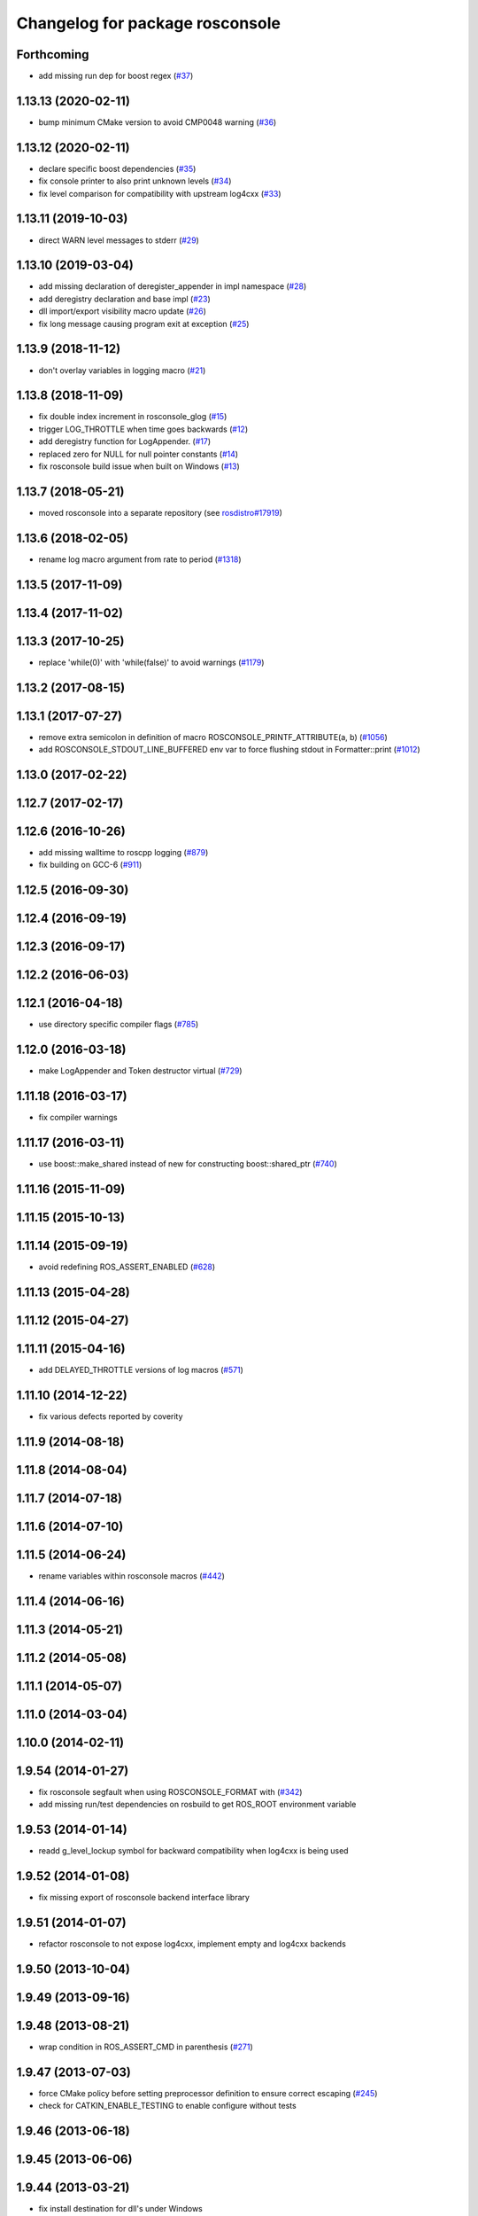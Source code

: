 ^^^^^^^^^^^^^^^^^^^^^^^^^^^^^^^^
Changelog for package rosconsole
^^^^^^^^^^^^^^^^^^^^^^^^^^^^^^^^

Forthcoming
-----------
* add missing run dep for boost regex (`#37 <https://github.com/ros/rosconsole/issues/37>`_)

1.13.13 (2020-02-11)
--------------------
* bump minimum CMake version to avoid CMP0048 warning (`#36 <https://github.com/ros/rosconsole/issues/36>`_)

1.13.12 (2020-02-11)
--------------------
* declare specific boost dependencies (`#35 <https://github.com/ros/rosconsole/issues/35>`_)
* fix console printer to also print unknown levels (`#34 <https://github.com/ros/rosconsole/issues/34>`_)
* fix level comparison for compatibility with upstream log4cxx (`#33 <https://github.com/ros/rosconsole/issues/33>`_)

1.13.11 (2019-10-03)
--------------------
* direct WARN level messages to stderr (`#29 <https://github.com/ros/rosconsole/issues/29>`_)

1.13.10 (2019-03-04)
--------------------
* add missing declaration of deregister_appender in impl namespace (`#28 <https://github.com/ros/rosconsole/issues/28>`_)
* add deregistry declaration and base impl (`#23 <https://github.com/ros/rosconsole/issues/23>`_)
* dll import/export visibility macro update (`#26 <https://github.com/ros/rosconsole/issues/26>`_)
* fix long message causing program exit at exception (`#25 <https://github.com/ros/rosconsole/issues/25>`_)

1.13.9 (2018-11-12)
-------------------
* don't overlay variables in logging macro (`#21 <https://github.com/ros/rosconsole/issues/21>`_)

1.13.8 (2018-11-09)
-------------------
* fix double index increment in rosconsole_glog (`#15 <https://github.com/ros/rosconsole/issues/15>`_)
* trigger LOG_THROTTLE when time goes backwards (`#12 <https://github.com/ros/rosconsole/issues/12>`_)
* add deregistry function for LogAppender. (`#17 <https://github.com/ros/rosconsole/issues/17>`_)
* replaced zero for NULL for null pointer constants (`#14 <https://github.com/ros/rosconsole/issues/14>`_)
* fix rosconsole build issue when built on Windows (`#13 <https://github.com/ros/rosconsole/issues/13>`_)

1.13.7 (2018-05-21)
-------------------
* moved rosconsole into a separate repository (see `rosdistro#17919 <https://github.com/ros/rosdistro/issues/17919>`_)

1.13.6 (2018-02-05)
-------------------
* rename log macro argument from rate to period (`#1318 <https://github.com/ros/ros_comm/issues/1318>`_)

1.13.5 (2017-11-09)
-------------------

1.13.4 (2017-11-02)
-------------------

1.13.3 (2017-10-25)
-------------------
* replace 'while(0)' with 'while(false)' to avoid warnings (`#1179 <https://github.com/ros/ros_comm/issues/1179>`_)

1.13.2 (2017-08-15)
-------------------

1.13.1 (2017-07-27)
-------------------
* remove extra semicolon in definition of macro ROSCONSOLE_PRINTF_ATTRIBUTE(a, b) (`#1056 <https://github.com/ros/ros_comm/pull/1056>`_)
* add ROSCONSOLE_STDOUT_LINE_BUFFERED env var to force flushing stdout in Formatter::print (`#1012 <https://github.com/ros/ros_comm/issues/1012>`_)

1.13.0 (2017-02-22)
-------------------

1.12.7 (2017-02-17)
-------------------

1.12.6 (2016-10-26)
-------------------
* add missing walltime to roscpp logging (`#879 <https://github.com/ros/ros_comm/pull/879>`_)
* fix building on GCC-6 (`#911 <https://github.com/ros/ros_comm/pull/911>`_)

1.12.5 (2016-09-30)
-------------------

1.12.4 (2016-09-19)
-------------------

1.12.3 (2016-09-17)
-------------------

1.12.2 (2016-06-03)
-------------------

1.12.1 (2016-04-18)
-------------------
* use directory specific compiler flags (`#785 <https://github.com/ros/ros_comm/pull/785>`_)

1.12.0 (2016-03-18)
-------------------
* make LogAppender and Token destructor virtual (`#729 <https://github.com/ros/ros_comm/issues/729>`_)

1.11.18 (2016-03-17)
--------------------
* fix compiler warnings

1.11.17 (2016-03-11)
--------------------
* use boost::make_shared instead of new for constructing boost::shared_ptr (`#740 <https://github.com/ros/ros_comm/issues/740>`_)

1.11.16 (2015-11-09)
--------------------

1.11.15 (2015-10-13)
--------------------

1.11.14 (2015-09-19)
--------------------
* avoid redefining ROS_ASSERT_ENABLED (`#628 <https://github.com/ros/ros_comm/pull/628>`_)

1.11.13 (2015-04-28)
--------------------

1.11.12 (2015-04-27)
--------------------

1.11.11 (2015-04-16)
--------------------
* add DELAYED_THROTTLE versions of log macros (`#571 <https://github.com/ros/ros_comm/issues/571>`_)

1.11.10 (2014-12-22)
--------------------
* fix various defects reported by coverity

1.11.9 (2014-08-18)
-------------------

1.11.8 (2014-08-04)
-------------------

1.11.7 (2014-07-18)
-------------------

1.11.6 (2014-07-10)
-------------------

1.11.5 (2014-06-24)
-------------------
* rename variables within rosconsole macros (`#442 <https://github.com/ros/ros_comm/issues/442>`_)

1.11.4 (2014-06-16)
-------------------

1.11.3 (2014-05-21)
-------------------

1.11.2 (2014-05-08)
-------------------

1.11.1 (2014-05-07)
-------------------

1.11.0 (2014-03-04)
-------------------

1.10.0 (2014-02-11)
-------------------

1.9.54 (2014-01-27)
-------------------
* fix rosconsole segfault when using ROSCONSOLE_FORMAT with  (`#342 <https://github.com/ros/ros_comm/issues/342>`_)
* add missing run/test dependencies on rosbuild to get ROS_ROOT environment variable

1.9.53 (2014-01-14)
-------------------
* readd g_level_lockup symbol for backward compatibility when log4cxx is being used

1.9.52 (2014-01-08)
-------------------
* fix missing export of rosconsole backend interface library

1.9.51 (2014-01-07)
-------------------
* refactor rosconsole to not expose log4cxx, implement empty and log4cxx backends

1.9.50 (2013-10-04)
-------------------

1.9.49 (2013-09-16)
-------------------

1.9.48 (2013-08-21)
-------------------
* wrap condition in ROS_ASSERT_CMD in parenthesis (`#271 <https://github.com/ros/ros_comm/issues/271>`_)

1.9.47 (2013-07-03)
-------------------
* force CMake policy before setting preprocessor definition to ensure correct escaping (`#245 <https://github.com/ros/ros_comm/issues/245>`_)
* check for CATKIN_ENABLE_TESTING to enable configure without tests

1.9.46 (2013-06-18)
-------------------

1.9.45 (2013-06-06)
-------------------

1.9.44 (2013-03-21)
-------------------
* fix install destination for dll's under Windows

1.9.43 (2013-03-13)
-------------------

1.9.42 (2013-03-08)
-------------------
* fix handling spaces in folder names (`ros/catkin#375 <https://github.com/ros/catkin/issues/375>`_)

1.9.41 (2013-01-24)
-------------------

1.9.40 (2013-01-13)
-------------------
* fix dependent packages by pass LOG4CXX include dirs and libraries along
* fix usage of variable arguments in vFormatToBuffer() function

1.9.39 (2012-12-29)
-------------------
* first public release for Groovy
